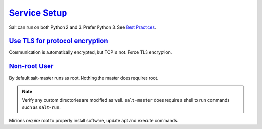 .. _salt-service-setup:

`Service Setup`_
################
Salt can run on both Python 2 and 3. Prefer Python 3. See `Best Practices`_.

.. code-block::
  :caption: **0644 root root** ``/etc/apt/sources.list.d/saltstack.list``

  deb http://repo.saltstack.com/py3/ubuntu/16.04/amd64/latest bionic main

.. code-block:: bash
  :caption: Add the salt repository signing key.

  wget -O - https://repo.saltstack.com/py3/ubuntu/18.04/amd64/latest/SALTSTACK-GPG-KEY.pub | sudo apt-key add -

.. code-block:: bash
  :caption: Install salt. A minion can be installed on the master as well to
            have the master manage itself.

  sudo apt update && sudo apt install salt-master

.. _salt-tls-protocol:

`Use TLS for protocol encryption`_
**********************************
Communication is automatically encrypted, but TCP is not. Force TLS encryption.

.. code-block:: bash
  :caption: Generate a 4096 bit certificate for TLS.

  mkdir -p /etc/salt/pki/certs && cd /etc/salt/pki/certs
  openssl req -new -newkey rsa:4096 -x509 -sha256 -days 365 -nodes -out salt.crt -keyout salt.key
  chmod 0400 salt.key

.. _salt-non-root-user:

`Non-root User`_
****************
By default salt-master runs as root. Nothing the master does requires root.

.. code-block:: bash
  :caption: Create ``salt`` user for master and set permissions.

  adduser --shell /bin/bash --no-create-home --disabled-password --disabled-login salt
  chown -R salt:salt /etc/salt /var/cache/salt /var/log/salt /var/run/salt /srv/salt
  systemctl restart salt-master

.. note::
  Verify any custom directories are modified as well. ``salt-master`` does
  require a shell to run commands such as ``salt-run``.

Minions *require* root to properly install software, update apt and execute
commands.

.. _Service Setup: https://repo.saltstack.com/#ubuntu
.. _Use TLS for protocol encryption: https://www.linode.com/docs/security/ssl/create-a-self-signed-tls-certificate
.. _Non-root User: https://docs.saltstack.com/en/2017.7/ref/configuration/nonroot.html
.. _Best Practices: https://docs.saltstack.com/en/latest/topics/best_practices.html